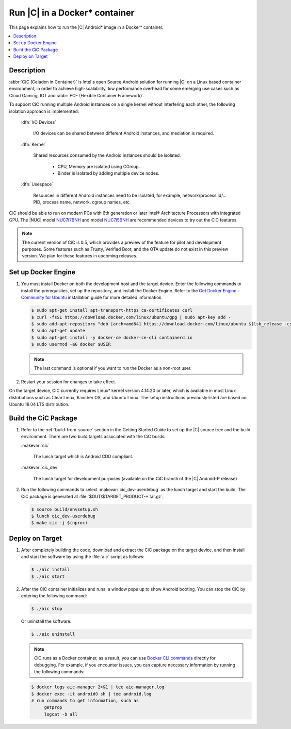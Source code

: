 .. _caas-on-container:

Run |C| in a Docker* container
##############################

This page explains how to run the |C| Android\* image in a Docker\*
container.

.. contents::
   :local:
   :depth: 1

Description
***********

:abbr:`CiC (Celadon in Container)` is Intel's open Source Android solution
for running |C| on a Linux based container environment, in order to achieve
high-scalability, low performance overhead for some emerging use cases
such as Cloud Gaming, IOT and :abbr:`FCF (Flexible Container Framework)`.

To support CiC running multiple Android instances on a single kernel without
interfering each other, the following isolation approach is implemented:

    :dfn:`I/O Devices`

        I/O devices can be shared between different Android instances,
        and mediation is required.

    :dfn:`Kernel`

        Shared resources consumed by the Android instances should be isolated.

            * CPU, Memory are isolated using CGroup.
            * Binder is isolated by adding multiple device nodes.

    :dfn:`Usespace`

        Resources in different Android instances need to be isolated,
        for example, network/process id/... PID, process name, network, cgroup names, etc.

CiC should be able to run on modern PCs with 6th generation or later Intel®
Architecture Processors with integrated GPU. The |NUC| model `NUC7i7BNH`_
and model `NUC7i5BNH`_ are recommended devices to try out the CiC features.

.. note::
   The current version of CiC is 0.5, which provides a preview of the feature
   for pilot and development purposes. Some features such as Trusty, Verified Boot,
   and the OTA update do not exist in this preview version.
   We plan for these features in upcoming releases.

Set up Docker Engine
********************

#. You must install Docker on both the development host and the target
   device. Enter the following commands to install the prerequisites, set up
   the repository, and install the Docker Engine. Refer to the
   `Get Docker Engine - Community for Ubuntu`_ installation guide for more
   detailed information.

   .. code-block:: bash

      $ sudo apt-get install apt-transport-https ca-certificates curl
      $ curl -fsSL https://download.docker.com/linux/ubuntu/gpg | sudo apt-key add -
      $ sudo add-apt-repository "deb [arch=amd64] https://download.docker.com/linux/ubuntu $(lsb_release -cs) stable"
      $ sudo apt-get update
      $ sudo apt-get install -y docker-ce docker-ce-cli containerd.io
      $ sudo usermod -aG docker $USER

   .. note::
      The last command is optional if you want to run the Docker as a non-root user.

#. Restart your session for changes to take effect.

On the target device, CiC currently requires Linux\* kernel version 4.14.20 or later,
which is available in most Linux distributions such as Clear Linux, Rancher OS, and
Ubuntu Linux.
The setup instructions previously listed are based on Ubuntu 18.04 LTS distribution.

Build the CiC Package
*********************

#. Refer to the :ref:`build-from-source` section in the Getting Started
   Guide to set up the |C| source tree and the build environment. There are
   two build targets associated with the CiC builds:

   :makevar:`cic`

      The lunch target which is Android CDD compliant.

   :makevar:`cic_dev`

      The lunch target for development purposes (available on the CiC branch of the |C|
      Android-P release)

#. Run the following commands to select :makevar:`cic_dev-userdebug` as the lunch
   target and start the build. The CiC package is generated at
   :file:`$OUT/$TARGET_PRODUCT-*.tar.gz`.

   .. code-block:: bash

      $ source build/envsetup.sh
      $ lunch cic_dev-userdebug
      $ make cic -j $(nproc)

.. _deploy-cic-on-target:

Deploy on Target
****************

#. After completely building the code, download and extract the CiC package
   on the target device, and then install and start the software by using
   the :file:`aic` script as follows:

   .. code-block:: bash

      $ ./aic install
      $ ./aic start

#. After the CiC container initializes and runs, a window pops up to
   show Android booting. You can stop the CiC by entering the following
   command:

   .. code-block:: bash

       $ ./aic stop

   Or uninstall the software:

   .. code-block:: bash

       $ ./aic uninstall

   .. note::
      CiC runs as a Docker container, as a result, you can use
      `Docker CLI commands`_ directly for debugging. For example, if you
      encounter issues, you can capture necessary information by running the
      following commands:

   .. code-block:: bash

      $ docker logs aic-manager 2>&1 | tee aic-manager.log
      $ docker exec -it android0 sh | tee android.log
      # run commands to get information, such as
           getprop
           logcat -b all

.. _NUC7i7BNH: https://www.intel.com/content/www/us/en/products/boards-kits/nuc/kits/nuc7i7bnh.html

.. _NUC7i5BNH: https://www.intel.com/content/www/us/en/products/boards-kits/nuc/kits/nuc7i5bnh.html

.. _Get Docker Engine - Community for Ubuntu: https://docs.docker.com/install/linux/docker-ce/ubuntu/

.. _Docker CLI commands: https://docs.docker.com/engine/reference/commandline/cli
